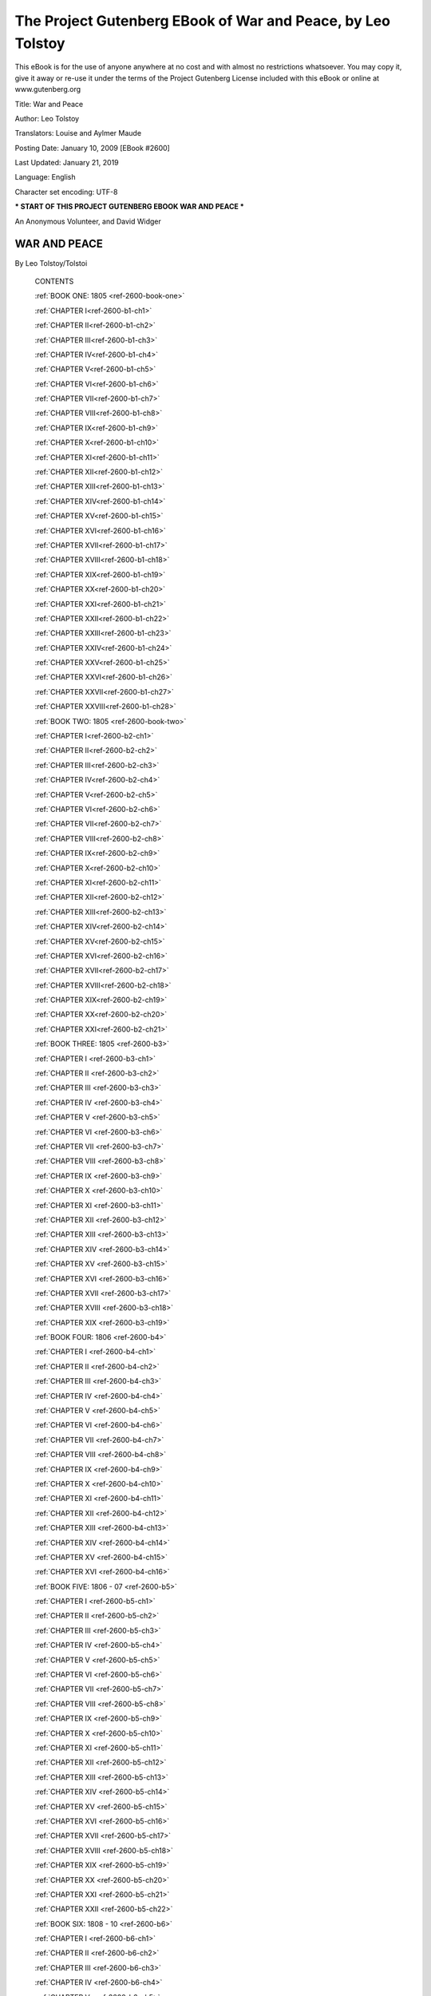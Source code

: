 ==============================================================
 The Project Gutenberg EBook of War and Peace, by Leo Tolstoy
==============================================================

This eBook is for the use of anyone anywhere at no cost and with almost
no restrictions whatsoever. You may copy it, give it away or re-use
it under the terms of the Project Gutenberg License included with this
eBook or online at www.gutenberg.org


Title: War and Peace

Author: Leo Tolstoy

Translators: Louise and Aylmer Maude

Posting Date: January 10, 2009 [EBook #2600]

Last Updated: January 21, 2019

Language: English

Character set encoding: UTF-8

*** START OF THIS PROJECT GUTENBERG EBOOK WAR AND PEACE ***




An Anonymous Volunteer, and David Widger






WAR AND PEACE
^^^^^^^^^^^^^

By Leo Tolstoy/Tolstoi





    CONTENTS


    :ref:`BOOK ONE: 1805 <ref-2600-book-one>`

    :ref:`CHAPTER I<ref-2600-b1-ch1>`

    :ref:`CHAPTER II<ref-2600-b1-ch2>`

    :ref:`CHAPTER III<ref-2600-b1-ch3>`

    :ref:`CHAPTER IV<ref-2600-b1-ch4>`

    :ref:`CHAPTER V<ref-2600-b1-ch5>`

    :ref:`CHAPTER VI<ref-2600-b1-ch6>`

    :ref:`CHAPTER VII<ref-2600-b1-ch7>`

    :ref:`CHAPTER VIII<ref-2600-b1-ch8>`

    :ref:`CHAPTER IX<ref-2600-b1-ch9>`

    :ref:`CHAPTER X<ref-2600-b1-ch10>`

    :ref:`CHAPTER XI<ref-2600-b1-ch11>`

    :ref:`CHAPTER XII<ref-2600-b1-ch12>`

    :ref:`CHAPTER XIII<ref-2600-b1-ch13>`

    :ref:`CHAPTER XIV<ref-2600-b1-ch14>`

    :ref:`CHAPTER XV<ref-2600-b1-ch15>`

    :ref:`CHAPTER XVI<ref-2600-b1-ch16>`

    :ref:`CHAPTER XVII<ref-2600-b1-ch17>`

    :ref:`CHAPTER XVIII<ref-2600-b1-ch18>`

    :ref:`CHAPTER XIX<ref-2600-b1-ch19>`

    :ref:`CHAPTER XX<ref-2600-b1-ch20>`

    :ref:`CHAPTER XXI<ref-2600-b1-ch21>`

    :ref:`CHAPTER XXII<ref-2600-b1-ch22>`

    :ref:`CHAPTER XXIII<ref-2600-b1-ch23>`

    :ref:`CHAPTER XXIV<ref-2600-b1-ch24>`

    :ref:`CHAPTER XXV<ref-2600-b1-ch25>`

    :ref:`CHAPTER XXVI<ref-2600-b1-ch26>`

    :ref:`CHAPTER XXVII<ref-2600-b1-ch27>`

    :ref:`CHAPTER XXVIII<ref-2600-b1-ch28>`


    :ref:`BOOK TWO: 1805 <ref-2600-book-two>`

    :ref:`CHAPTER I<ref-2600-b2-ch1>`

    :ref:`CHAPTER II<ref-2600-b2-ch2>`

    :ref:`CHAPTER III<ref-2600-b2-ch3>`

    :ref:`CHAPTER IV<ref-2600-b2-ch4>`

    :ref:`CHAPTER V<ref-2600-b2-ch5>`

    :ref:`CHAPTER VI<ref-2600-b2-ch6>`

    :ref:`CHAPTER VII<ref-2600-b2-ch7>`

    :ref:`CHAPTER VIII<ref-2600-b2-ch8>`

    :ref:`CHAPTER IX<ref-2600-b2-ch9>`

    :ref:`CHAPTER X<ref-2600-b2-ch10>`

    :ref:`CHAPTER XI<ref-2600-b2-ch11>`

    :ref:`CHAPTER XII<ref-2600-b2-ch12>`

    :ref:`CHAPTER XIII<ref-2600-b2-ch13>`

    :ref:`CHAPTER XIV<ref-2600-b2-ch14>`

    :ref:`CHAPTER XV<ref-2600-b2-ch15>`

    :ref:`CHAPTER XVI<ref-2600-b2-ch16>`

    :ref:`CHAPTER XVII<ref-2600-b2-ch17>`

    :ref:`CHAPTER XVIII<ref-2600-b2-ch18>`

    :ref:`CHAPTER XIX<ref-2600-b2-ch19>`

    :ref:`CHAPTER XX<ref-2600-b2-ch20>`

    :ref:`CHAPTER XXI<ref-2600-b2-ch21>`


    :ref:`BOOK THREE: 1805 <ref-2600-b3>`

    :ref:`CHAPTER I <ref-2600-b3-ch1>`

    :ref:`CHAPTER II <ref-2600-b3-ch2>`

    :ref:`CHAPTER III <ref-2600-b3-ch3>`

    :ref:`CHAPTER IV <ref-2600-b3-ch4>`

    :ref:`CHAPTER V <ref-2600-b3-ch5>`

    :ref:`CHAPTER VI <ref-2600-b3-ch6>`

    :ref:`CHAPTER VII <ref-2600-b3-ch7>`

    :ref:`CHAPTER VIII <ref-2600-b3-ch8>`

    :ref:`CHAPTER IX <ref-2600-b3-ch9>`

    :ref:`CHAPTER X <ref-2600-b3-ch10>`

    :ref:`CHAPTER XI <ref-2600-b3-ch11>`

    :ref:`CHAPTER XII <ref-2600-b3-ch12>`

    :ref:`CHAPTER XIII <ref-2600-b3-ch13>`

    :ref:`CHAPTER XIV <ref-2600-b3-ch14>`

    :ref:`CHAPTER XV <ref-2600-b3-ch15>`

    :ref:`CHAPTER XVI <ref-2600-b3-ch16>`

    :ref:`CHAPTER XVII <ref-2600-b3-ch17>`

    :ref:`CHAPTER XVIII <ref-2600-b3-ch18>`

    :ref:`CHAPTER XIX <ref-2600-b3-ch19>`


    :ref:`BOOK FOUR: 1806 <ref-2600-b4>`

    :ref:`CHAPTER I <ref-2600-b4-ch1>`

    :ref:`CHAPTER II <ref-2600-b4-ch2>`

    :ref:`CHAPTER III <ref-2600-b4-ch3>`

    :ref:`CHAPTER IV <ref-2600-b4-ch4>`

    :ref:`CHAPTER V <ref-2600-b4-ch5>`

    :ref:`CHAPTER VI <ref-2600-b4-ch6>`

    :ref:`CHAPTER VII <ref-2600-b4-ch7>`

    :ref:`CHAPTER VIII <ref-2600-b4-ch8>`

    :ref:`CHAPTER IX <ref-2600-b4-ch9>`

    :ref:`CHAPTER X <ref-2600-b4-ch10>`

    :ref:`CHAPTER XI <ref-2600-b4-ch11>`

    :ref:`CHAPTER XII <ref-2600-b4-ch12>`

    :ref:`CHAPTER XIII <ref-2600-b4-ch13>`

    :ref:`CHAPTER XIV <ref-2600-b4-ch14>`

    :ref:`CHAPTER XV <ref-2600-b4-ch15>`

    :ref:`CHAPTER XVI <ref-2600-b4-ch16>`


    :ref:`BOOK FIVE: 1806 - 07 <ref-2600-b5>`

    :ref:`CHAPTER I <ref-2600-b5-ch1>`

    :ref:`CHAPTER II <ref-2600-b5-ch2>`

    :ref:`CHAPTER III <ref-2600-b5-ch3>`

    :ref:`CHAPTER IV <ref-2600-b5-ch4>`

    :ref:`CHAPTER V <ref-2600-b5-ch5>`

    :ref:`CHAPTER VI <ref-2600-b5-ch6>`

    :ref:`CHAPTER VII <ref-2600-b5-ch7>`

    :ref:`CHAPTER VIII <ref-2600-b5-ch8>`

    :ref:`CHAPTER IX <ref-2600-b5-ch9>`

    :ref:`CHAPTER X <ref-2600-b5-ch10>`

    :ref:`CHAPTER XI <ref-2600-b5-ch11>`

    :ref:`CHAPTER XII <ref-2600-b5-ch12>`

    :ref:`CHAPTER XIII <ref-2600-b5-ch13>`

    :ref:`CHAPTER XIV <ref-2600-b5-ch14>`

    :ref:`CHAPTER XV <ref-2600-b5-ch15>`

    :ref:`CHAPTER XVI <ref-2600-b5-ch16>`

    :ref:`CHAPTER XVII <ref-2600-b5-ch17>`

    :ref:`CHAPTER XVIII <ref-2600-b5-ch18>`

    :ref:`CHAPTER XIX <ref-2600-b5-ch19>`

    :ref:`CHAPTER XX <ref-2600-b5-ch20>`

    :ref:`CHAPTER XXI <ref-2600-b5-ch21>`

    :ref:`CHAPTER XXII <ref-2600-b5-ch22>`


    :ref:`BOOK SIX: 1808 - 10 <ref-2600-b6>`

    :ref:`CHAPTER I <ref-2600-b6-ch1>`

    :ref:`CHAPTER II <ref-2600-b6-ch2>`

    :ref:`CHAPTER III <ref-2600-b6-ch3>`

    :ref:`CHAPTER IV <ref-2600-b6-ch4>`

    :ref:`CHAPTER V <ref-2600-b6-ch5>`

    :ref:`CHAPTER VI <ref-2600-b6-ch6>`

    :ref:`CHAPTER VII <ref-2600-b6-ch7>`

    :ref:`CHAPTER VIII <ref-2600-b6-ch8>`

    :ref:`CHAPTER IX <ref-2600-b6-ch9>`

    :ref:`CHAPTER X <ref-2600-b6-ch10>`

    :ref:`CHAPTER XI <ref-2600-b6-ch11>`

    :ref:`CHAPTER XII <ref-2600-b6-ch12>`

    :ref:`CHAPTER XIII <ref-2600-b6-ch13>`

    :ref:`CHAPTER XIV <ref-2600-b6-ch14>`

    :ref:`CHAPTER XV <ref-2600-b6-ch15>`

    :ref:`CHAPTER XVI <ref-2600-b6-ch16>`

    :ref:`CHAPTER XVII <ref-2600-b6-ch17>`

    :ref:`CHAPTER XVIII <ref-2600-b6-ch18>`

    :ref:`CHAPTER XIX <ref-2600-b6-ch19>`

    :ref:`CHAPTER XX <ref-2600-b6-ch20>`

    :ref:`CHAPTER XXI <ref-2600-b6-ch21>`

    :ref:`CHAPTER XXII <ref-2600-b6-ch22>`

    :ref:`CHAPTER XXIII <ref-2600-b6-ch23>`

    :ref:`CHAPTER XXIV <ref-2600-b6-ch24>`

    :ref:`CHAPTER XXV <ref-2600-b6-ch25>`

    :ref:`CHAPTER XXVI <ref-2600-b6-ch26>`


    BOOK SEVEN: 1810 - 11

    CHAPTER I

    CHAPTER II

    CHAPTER III

    CHAPTER IV

    CHAPTER V

    CHAPTER VI

    CHAPTER VII

    CHAPTER VIII

    CHAPTER IX

    CHAPTER X

    CHAPTER XI

    CHAPTER XII

    CHAPTER XIII


    BOOK EIGHT: 1811 - 12

    CHAPTER I

    CHAPTER II

    CHAPTER III

    CHAPTER IV

    CHAPTER V

    CHAPTER VI

    CHAPTER VII

    CHAPTER VIII

    CHAPTER IX

    CHAPTER X

    CHAPTER XI

    CHAPTER XII

    CHAPTER XIII

    CHAPTER XIV

    CHAPTER XV

    CHAPTER XVI

    CHAPTER XVII

    CHAPTER XVIII

    CHAPTER XIX

    CHAPTER XX

    CHAPTER XXI

    CHAPTER XXII


    BOOK NINE: 1812

    CHAPTER I

    CHAPTER II

    CHAPTER III

    CHAPTER IV

    CHAPTER V

    CHAPTER VI

    CHAPTER VII

    CHAPTER VIII

    CHAPTER IX

    CHAPTER X

    CHAPTER XI

    CHAPTER XII

    CHAPTER XIII

    CHAPTER XIV

    CHAPTER XV

    CHAPTER XVI

    CHAPTER XVII

    CHAPTER XVIII

    CHAPTER XIX

    CHAPTER XX

    CHAPTER XXI

    CHAPTER XXII

    CHAPTER XXIII


    BOOK TEN: 1812

    CHAPTER I

    CHAPTER II

    CHAPTER III

    CHAPTER IV

    CHAPTER V

    CHAPTER VI

    CHAPTER VII

    CHAPTER VIII

    CHAPTER IX

    CHAPTER X

    CHAPTER XI

    CHAPTER XII

    CHAPTER XIII

    CHAPTER XIV

    CHAPTER XV

    CHAPTER XVI

    CHAPTER XVII

    CHAPTER XVIII

    CHAPTER XIX

    CHAPTER XX

    CHAPTER XXI

    CHAPTER XXII

    CHAPTER XXIII

    CHAPTER XXIV

    CHAPTER XXV

    CHAPTER XXVI

    CHAPTER XXVII

    CHAPTER XXVIII

    CHAPTER XXIX

    CHAPTER XXX

    CHAPTER XXXI

    CHAPTER XXXII

    CHAPTER XXXIII

    CHAPTER XXXIV

    CHAPTER XXXV

    CHAPTER XXXVI

    CHAPTER XXXVII

    CHAPTER XXXVIII

    CHAPTER XXXIX


    BOOK ELEVEN: 1812

    CHAPTER I

    CHAPTER II

    CHAPTER III

    CHAPTER IV

    CHAPTER V

    CHAPTER VI

    CHAPTER VII

    CHAPTER VIII

    CHAPTER IX

    CHAPTER X

    CHAPTER XI

    CHAPTER XII

    CHAPTER XIII

    CHAPTER XIV

    CHAPTER XV

    CHAPTER XVI

    CHAPTER XVII

    CHAPTER XVIII

    CHAPTER XIX

    CHAPTER XX

    CHAPTER XXI

    CHAPTER XXII

    CHAPTER XXIII

    CHAPTER XXIV

    CHAPTER XXV

    CHAPTER XXVI

    CHAPTER XXVII

    CHAPTER XXVIII

    CHAPTER XXIX

    CHAPTER XXX

    CHAPTER XXXI

    CHAPTER XXXII

    CHAPTER XXXIII

    CHAPTER XXXIV


    BOOK TWELVE: 1812

    CHAPTER I

    CHAPTER II

    CHAPTER III

    CHAPTER IV

    CHAPTER V

    CHAPTER VI

    CHAPTER VII

    CHAPTER VIII

    CHAPTER IX

    CHAPTER X

    CHAPTER XI

    CHAPTER XII

    CHAPTER XIII

    CHAPTER XIV

    CHAPTER XV

    CHAPTER XVI


    BOOK THIRTEEN: 1812

    CHAPTER I

    CHAPTER II

    CHAPTER III

    CHAPTER IV

    CHAPTER V

    CHAPTER VI

    CHAPTER VII

    CHAPTER VIII

    CHAPTER IX

    CHAPTER X

    CHAPTER XI

    CHAPTER XII

    CHAPTER XIII

    CHAPTER XIV

    CHAPTER XV

    CHAPTER XVI

    CHAPTER XVII

    CHAPTER XVIII

    CHAPTER XIX


    BOOK FOURTEEN: 1812

    CHAPTER I

    CHAPTER II

    CHAPTER III

    CHAPTER IV

    CHAPTER V

    CHAPTER VI

    CHAPTER VII

    CHAPTER VIII

    CHAPTER IX

    CHAPTER X

    CHAPTER XI

    CHAPTER XII

    CHAPTER XIII

    CHAPTER XIV

    CHAPTER XV

    CHAPTER XVI

    CHAPTER XVII

    CHAPTER XVIII

    CHAPTER XIX


    BOOK FIFTEEN: 1812 - 13

    CHAPTER I

    CHAPTER II

    CHAPTER III

    CHAPTER IV

    CHAPTER V

    CHAPTER VI

    CHAPTER VII

    CHAPTER VIII

    CHAPTER IX

    CHAPTER X

    CHAPTER XI

    CHAPTER XII

    CHAPTER XIII

    CHAPTER XIV

    CHAPTER XV

    CHAPTER XVI

    CHAPTER XVII

    CHAPTER XVIII

    CHAPTER XIX

    CHAPTER XX


    FIRST EPILOGUE: 1813 - 20

    CHAPTER I

    CHAPTER II

    CHAPTER III

    CHAPTER IV

    CHAPTER V

    CHAPTER VI

    CHAPTER VII

    CHAPTER VIII

    CHAPTER IX

    CHAPTER X

    CHAPTER XI

    CHAPTER XII

    CHAPTER XIII

    CHAPTER XIV

    CHAPTER XV

    CHAPTER XVI


    SECOND EPILOGUE

    CHAPTER I

    CHAPTER II

    CHAPTER III

    CHAPTER IV

    CHAPTER V

    CHAPTER VI

    CHAPTER VII

    CHAPTER VIII

    CHAPTER IX

    CHAPTER X

    CHAPTER XI

    CHAPTER XII













End of the Project Gutenberg EBook of War and Peace, by Leo Tolstoy

*** END OF THIS PROJECT GUTENBERG EBOOK WAR AND PEACE ***

***** This file should be named 2600-0.txt or 2600-0.zip ***** This and
all associated files of various formats will be found in:        http://www.gutenberg.org/2/6/0/2600/

An Anonymous Volunteer, and David Widger


Updated editions will replace the previous one--the old editions will be
renamed.

Creating the works from public domain print editions means that no one
owns a United States copyright in these works, so the Foundation (and
you!) can copy and distribute it in the United States without permission
and without paying copyright royalties. Special rules, set forth in
the General Terms of Use part of this license, apply to copying and
distributing Project Gutenberg-tm electronic works to protect the
PROJECT GUTENBERG-tm concept and trademark. Project Gutenberg is a
registered trademark, and may not be used if you charge for the eBooks,
unless you receive specific permission. If you do not charge anything
for copies of this eBook, complying with the rules is very easy. You
may use this eBook for nearly any purpose such as creation of derivative
works, reports, performances and research. They may be modified and
printed and given away--you may do practically ANYTHING with public
domain eBooks. Redistribution is subject to the trademark license,
especially commercial redistribution.



*** START: FULL LICENSE ***

THE FULL PROJECT GUTENBERG LICENSE PLEASE READ THIS BEFORE YOU
DISTRIBUTE OR USE THIS WORK

To protect the Project Gutenberg-tm mission of promoting the free
distribution of electronic works, by using or distributing this work
(or any other work associated in any way with the phrase “Project
Gutenberg”), you agree to comply with all the terms of the Full
Project Gutenberg-tm License (available with this file or online at
http://gutenberg.org/license).


Section 1. General Terms of Use and Redistributing Project Gutenberg-tm
electronic works

1.A. By reading or using any part of this Project Gutenberg-tm
electronic work, you indicate that you have read, understand, agree
to and accept all the terms of this license and intellectual property
(trademark/copyright) agreement. If you do not agree to abide by all the
terms of this agreement, you must cease using and return or destroy all
copies of Project Gutenberg-tm electronic works in your possession.
If you paid a fee for obtaining a copy of or access to a Project
Gutenberg-tm electronic work and you do not agree to be bound by the
terms of this agreement, you may obtain a refund from the person or
entity to whom you paid the fee as set forth in paragraph 1.E.8.

1.B. “Project Gutenberg” is a registered trademark. It may only be used
on or associated in any way with an electronic work by people who agree
to be bound by the terms of this agreement. There are a few things that
you can do with most Project Gutenberg-tm electronic works even without
complying with the full terms of this agreement. See paragraph 1.C
below. There are a lot of things you can do with Project Gutenberg-tm
electronic works if you follow the terms of this agreement and help
preserve free future access to Project Gutenberg-tm electronic works.
See paragraph 1.E below.

1.C. The Project Gutenberg Literary Archive Foundation (“the Foundation” or PGLAF), owns a compilation copyright in the collection of Project
Gutenberg-tm electronic works. Nearly all the individual works in
the collection are in the public domain in the United States. If an
individual work is in the public domain in the United States and you
are located in the United States, we do not claim a right to prevent
you from copying, distributing, performing, displaying or creating
derivative works based on the work as long as all references to Project
Gutenberg are removed. Of course, we hope that you will support the
Project Gutenberg-tm mission of promoting free access to electronic
works by freely sharing Project Gutenberg-tm works in compliance with
the terms of this agreement for keeping the Project Gutenberg-tm name
associated with the work. You can easily comply with the terms of this
agreement by keeping this work in the same format with its attached
full Project Gutenberg-tm License when you share it without charge with
others.

1.D. The copyright laws of the place where you are located also govern
what you can do with this work. Copyright laws in most countries are in
a constant state of change. If you are outside the United States, check
the laws of your country in addition to the terms of this agreement
before downloading, copying, displaying, performing, distributing
or creating derivative works based on this work or any other Project
Gutenberg-tm work. The Foundation makes no representations concerning
the copyright status of any work in any country outside the United
States.

1.E. Unless you have removed all references to Project Gutenberg:

1.E.1. The following sentence, with active links to, or other immediate
access to, the full Project Gutenberg-tm License must appear prominently
whenever any copy of a Project Gutenberg-tm work (any work on which the
phrase “Project Gutenberg” appears, or with which the phrase “Project
Gutenberg” is associated) is accessed, displayed, performed, viewed,
copied or distributed:

This eBook is for the use of anyone anywhere at no cost and with almost
no restrictions whatsoever. You may copy it, give it away or re-use
it under the terms of the Project Gutenberg License included with this
eBook or online at www.gutenberg.org

1.E.2. If an individual Project Gutenberg-tm electronic work is derived
from the public domain (does not contain a notice indicating that it is
posted with permission of the copyright holder), the work can be copied
and distributed to anyone in the United States without paying any fees
or charges. If you are redistributing or providing access to a work with
the phrase “Project Gutenberg” associated with or appearing on the work,
you must comply either with the requirements of paragraphs 1.E.1 through
1.E.7 or obtain permission for the use of the work and the Project
Gutenberg-tm trademark as set forth in paragraphs 1.E.8 or 1.E.9.

1.E.3. If an individual Project Gutenberg-tm electronic work is posted
with the permission of the copyright holder, your use and distribution
must comply with both paragraphs 1.E.1 through 1.E.7 and any additional
terms imposed by the copyright holder. Additional terms will be linked
to the Project Gutenberg-tm License for all works posted with the
permission of the copyright holder found at the beginning of this work.

1.E.4. Do not unlink or detach or remove the full Project Gutenberg-tm
License terms from this work, or any files containing a part of this
work or any other work associated with Project Gutenberg-tm.

1.E.5. Do not copy, display, perform, distribute or redistribute
this electronic work, or any part of this electronic work, without
prominently displaying the sentence set forth in paragraph 1.E.1 with
active links or immediate access to the full terms of the Project
Gutenberg-tm License.

1.E.6. You may convert to and distribute this work in any binary,
compressed, marked up, nonproprietary or proprietary form, including any
word processing or hypertext form. However, if you provide access to or
distribute copies of a Project Gutenberg-tm work in a format other
than “Plain Vanilla ASCII” or other format used in the official
version posted on the official Project Gutenberg-tm web site
(www.gutenberg.org), you must, at no additional cost, fee or expense
to the user, provide a copy, a means of exporting a copy, or a means
of obtaining a copy upon request, of the work in its original “Plain
Vanilla ASCII” or other form. Any alternate format must include the full
Project Gutenberg-tm License as specified in paragraph 1.E.1.

1.E.7. Do not charge a fee for access to, viewing, displaying,
performing, copying or distributing any Project Gutenberg-tm works
unless you comply with paragraph 1.E.8 or 1.E.9.

1.E.8. You may charge a reasonable fee for copies of or providing access
to or distributing Project Gutenberg-tm electronic works provided that

- You pay a royalty fee of 20% of the gross profits you derive from     the use of Project Gutenberg-tm works calculated using the method
     you already use to calculate your applicable taxes.  The fee is
     owed to the owner of the Project Gutenberg-tm trademark, but he
     has agreed to donate royalties under this paragraph to the
     Project Gutenberg Literary Archive Foundation.  Royalty payments
     must be paid within 60 days following each date on which you
     prepare (or are legally required to prepare) your periodic tax
     returns.  Royalty payments should be clearly marked as such and
     sent to the Project Gutenberg Literary Archive Foundation at the
     address specified in Section 4, “Information about donations to
     the Project Gutenberg Literary Archive Foundation.”

- You provide a full refund of any money paid by a user who notifies     you in writing (or by e-mail) within 30 days of receipt that s/he
     does not agree to the terms of the full Project Gutenberg-tm
     License.  You must require such a user to return or
     destroy all copies of the works possessed in a physical medium
     and discontinue all use of and all access to other copies of
     Project Gutenberg-tm works.

- You provide, in accordance with paragraph 1.F.3, a full refund of any     money paid for a work or a replacement copy, if a defect in the
     electronic work is discovered and reported to you within 90 days
     of receipt of the work.

- You comply with all other terms of this agreement for free     distribution of Project Gutenberg-tm works.

1.E.9. If you wish to charge a fee or distribute a Project Gutenberg-tm
electronic work or group of works on different terms than are set forth
in this agreement, you must obtain permission in writing from both the
Project Gutenberg Literary Archive Foundation and Michael Hart, the
owner of the Project Gutenberg-tm trademark. Contact the Foundation as
set forth in Section 3 below.

1.F.

1.F.1. Project Gutenberg volunteers and employees expend considerable
effort to identify, do copyright research on, transcribe and proofread
public domain works in creating the Project Gutenberg-tm collection.
Despite these efforts, Project Gutenberg-tm electronic works, and the
medium on which they may be stored, may contain “Defects,” such as, but
not limited to, incomplete, inaccurate or corrupt data, transcription
errors, a copyright or other intellectual property infringement, a
defective or damaged disk or other medium, a computer virus, or computer
codes that damage or cannot be read by your equipment.

1.F.2. LIMITED WARRANTY, DISCLAIMER OF DAMAGES - Except for the “Right
of Replacement or Refund” described in paragraph 1.F.3, the Project
Gutenberg Literary Archive Foundation, the owner of the Project
Gutenberg-tm trademark, and any other party distributing a Project
Gutenberg-tm electronic work under this agreement, disclaim all
liability to you for damages, costs and expenses, including legal fees.
YOU AGREE THAT YOU HAVE NO REMEDIES FOR NEGLIGENCE, STRICT LIABILITY,
BREACH OF WARRANTY OR BREACH OF CONTRACT EXCEPT THOSE PROVIDED IN
PARAGRAPH F3. YOU AGREE THAT THE FOUNDATION, THE TRADEMARK OWNER, AND
ANY DISTRIBUTOR UNDER THIS AGREEMENT WILL NOT BE LIABLE TO YOU FOR
ACTUAL, DIRECT, INDIRECT, CONSEQUENTIAL, PUNITIVE OR INCIDENTAL DAMAGES
EVEN IF YOU GIVE NOTICE OF THE POSSIBILITY OF SUCH DAMAGE.

1.F.3. LIMITED RIGHT OF REPLACEMENT OR REFUND - If you discover a defect
in this electronic work within 90 days of receiving it, you can receive
a refund of the money (if any) you paid for it by sending a written
explanation to the person you received the work from. If you received
the work on a physical medium, you must return the medium with your
written explanation. The person or entity that provided you with the
defective work may elect to provide a replacement copy in lieu of a
refund. If you received the work electronically, the person or entity
providing it to you may choose to give you a second opportunity to
receive the work electronically in lieu of a refund. If the second copy
is also defective, you may demand a refund in writing without further
opportunities to fix the problem.

1.F.4. Except for the limited right of replacement or refund set forth
in paragraph 1.F.3, this work is provided to you ‘AS-IS’ WITH NO OTHER
WARRANTIES OF ANY KIND, EXPRESS OR IMPLIED, INCLUDING BUT NOT LIMITED TO
WARRANTIES OF MERCHANTIBILITY OR FITNESS FOR ANY PURPOSE.

1.F.5. Some states do not allow disclaimers of certain implied
warranties or the exclusion or limitation of certain types of damages.
If any disclaimer or limitation set forth in this agreement violates the
law of the state applicable to this agreement, the agreement shall be
interpreted to make the maximum disclaimer or limitation permitted by
the applicable state law. The invalidity or unenforceability of any
provision of this agreement shall not void the remaining provisions.

1.F.6. INDEMNITY - You agree to indemnify and hold the Foundation,
the trademark owner, any agent or employee of the Foundation, anyone
providing copies of Project Gutenberg-tm electronic works in accordance
with this agreement, and any volunteers associated with the production,
promotion and distribution of Project Gutenberg-tm electronic works,
harmless from all liability, costs and expenses, including legal fees,
that arise directly or indirectly from any of the following which you do
or cause to occur: (a) distribution of this or any Project Gutenberg-tm
work, (b) alteration, modification, or additions or deletions to any
Project Gutenberg-tm work, and (c) any Defect you cause.


Section 2. Information about the Mission of Project Gutenberg-tm

Project Gutenberg-tm is synonymous with the free distribution of
electronic works in formats readable by the widest variety of computers
including obsolete, old, middle-aged and new computers. It exists
because of the efforts of hundreds of volunteers and donations from
people in all walks of life.

Volunteers and financial support to provide volunteers with the
assistance they need, are critical to reaching Project Gutenberg-tm’s
goals and ensuring that the Project Gutenberg-tm collection will remain
freely available for generations to come. In 2001, the Project Gutenberg
Literary Archive Foundation was created to provide a secure and
permanent future for Project Gutenberg-tm and future generations. To
learn more about the Project Gutenberg Literary Archive Foundation and
how your efforts and donations can help, see Sections 3 and 4 and the
Foundation web page at http://www.pglaf.org.


Section 3. Information about the Project Gutenberg Literary Archive
Foundation

The Project Gutenberg Literary Archive Foundation is a non profit
501(c)(3) educational corporation organized under the laws of the state
of Mississippi and granted tax exempt status by the Internal Revenue
Service. The Foundation’s EIN or federal tax identification number
is 64-6221541. Its 501(c)(3) letter is posted at
http://pglaf.org/fundraising. Contributions to the Project Gutenberg
Literary Archive Foundation are tax deductible to the full extent
permitted by U.S. federal laws and your state’s laws.

The Foundation’s principal office is located at 4557 Melan Dr. S.
Fairbanks, AK, 99712., but its volunteers and employees are scattered
throughout numerous locations. Its business office is located at
809 North 1500 West, Salt Lake City, UT 84116, (801) 596-1887,
email business@pglaf.org. Email contact links and up to date contact
information can be found at the Foundation’s web site and official page
at http://pglaf.org

For additional contact information:     Dr. Gregory B. Newby
     Chief Executive and Director
     gbnewby@pglaf.org


Section 4. Information about Donations to the Project Gutenberg Literary
Archive Foundation

Project Gutenberg-tm depends upon and cannot survive without wide spread
public support and donations to carry out its mission of increasing
the number of public domain and licensed works that can be freely
distributed in machine readable form accessible by the widest array
of equipment including outdated equipment. Many small donations ($1 to
$5,000) are particularly important to maintaining tax exempt status with
the IRS.

The Foundation is committed to complying with the laws regulating
charities and charitable donations in all 50 states of the United
States. Compliance requirements are not uniform and it takes a
considerable effort, much paperwork and many fees to meet and keep up
with these requirements. We do not solicit donations in locations
where we have not received written confirmation of compliance. To SEND
DONATIONS or determine the status of compliance for any particular state
visit http://pglaf.org

While we cannot and do not solicit contributions from states where we
have not met the solicitation requirements, we know of no prohibition
against accepting unsolicited donations from donors in such states who
approach us with offers to donate.

International donations are gratefully accepted, but we cannot make any
statements concerning tax treatment of donations received from outside
the United States. U.S. laws alone swamp our small staff.

Please check the Project Gutenberg Web pages for current donation
methods and addresses. Donations are accepted in a number of other ways
including checks, online payments and credit card donations. To donate,
please visit: http://pglaf.org/donate


Section 5. General Information About Project Gutenberg-tm electronic
works.

Professor Michael S. Hart is the originator of the Project Gutenberg-tm
concept of a library of electronic works that could be freely shared
with anyone. For thirty years, he produced and distributed Project
Gutenberg-tm eBooks with only a loose network of volunteer support.


Project Gutenberg-tm eBooks are often created from several printed
editions, all of which are confirmed as Public Domain in the U.S. unless
a copyright notice is included. Thus, we do not necessarily keep eBooks
in compliance with any particular paper edition.


Most people start at our Web site which has the main PG search facility:

     http://www.gutenberg.org

This Web site includes information about Project Gutenberg-tm, including
how to make donations to the Project Gutenberg Literary Archive
Foundation, how to help produce our new eBooks, and how to subscribe to
our email newsletter to hear about new eBooks.





